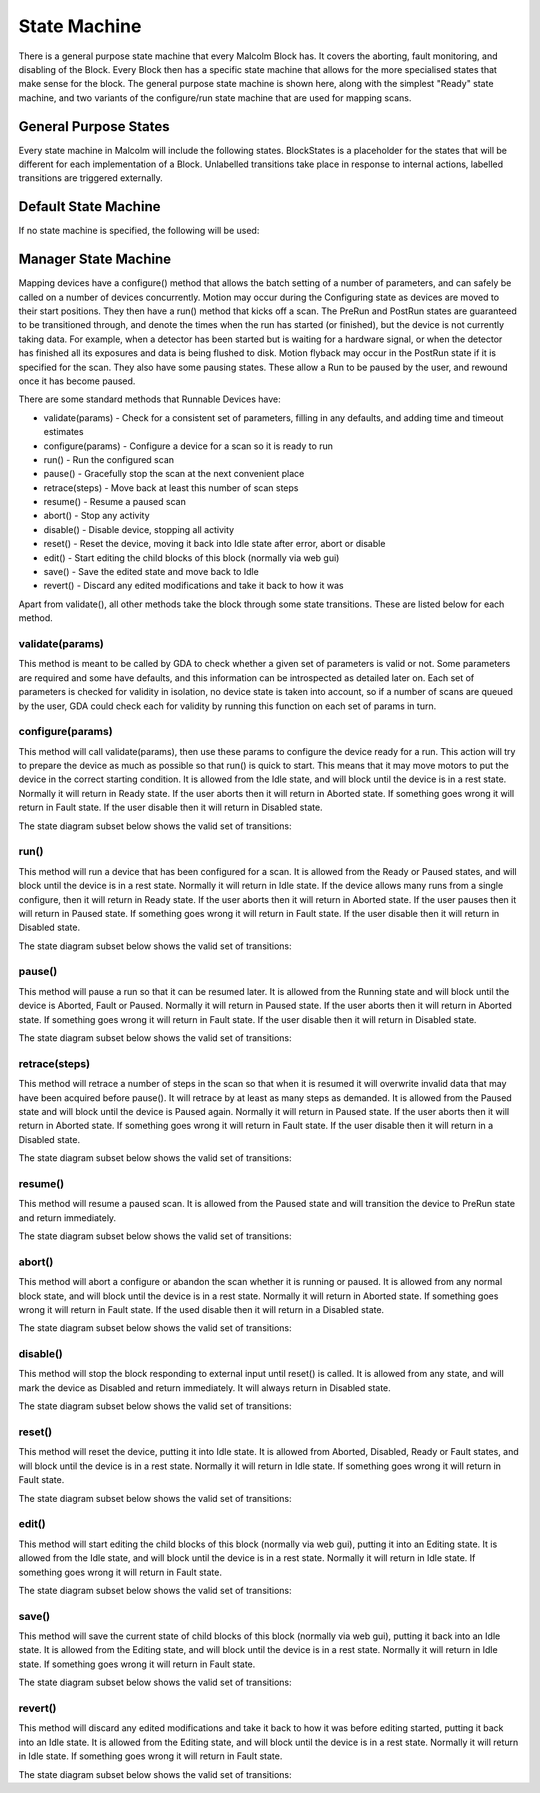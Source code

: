 .. _statemachine:

State Machine
=============

There is a general purpose state machine that every Malcolm Block has. It covers
the aborting, fault monitoring, and disabling of the Block. Every Block then
has a specific state machine that allows for the more specialised states that
make sense for the block. The general purpose state machine is shown here,
along with the simplest "Ready" state machine, and two variants of the
configure/run state machine that are used for mapping scans.

General Purpose States
----------------------

Every state machine in Malcolm will include the following states. BlockStates
is a placeholder for the states that will be different for each implementation
of a Block. Unlabelled transitions take place in response to internal actions,
labelled transitions are triggered externally.

.. uml::

    !include docs/style.iuml

    state BlockStates {
        state ___ <<Rest>>
        ___ : Rest state

        Resetting -left-> ___
    }
    BlockStates : Has one or more Rest states that Resetting can
    BlockStates : transition to. May contain block specific states
    BlockStates -down-> Fault : Error
    BlockStates -down-> Disabling : Disable
    Disabling --> Disabled
    Disabling -left-> Fault: Error

    state Fault <<Fault>>
    Fault : Rest state
    Fault -up-> Resetting : Reset
    Fault --> Disabled : Disable

    state Disabled <<Disabled>>
    Disabled : Rest state
    Disabled -up-> Resetting : Reset
    [*] -right-> Disabled

Default State Machine
---------------------

If no state machine is specified, the following will be used:

.. uml::

    !include docs/style.iuml

    state BlockStates {
        state Ready <<Rest>>
        Ready : Rest state

        Resetting -left-> Ready
    }

.. _manager-state-machine:

Manager State Machine
---------------------

Mapping devices have a configure() method that allows the batch setting of a
number of parameters, and can safely be called on a number of devices
concurrently. Motion may occur during the Configuring state as devices are moved
to their start positions. They then have a run() method that kicks off a scan.
The PreRun and PostRun states are guaranteed to be transitioned through, and
denote the times when the run has started (or finished), but the device is not
currently taking data. For example, when a detector has been started but is
waiting for a hardware signal, or when the detector has finished all its
exposures and data is being flushed to disk. Motion flyback may occur in the
PostRun state if it is specified for the scan. They also have some pausing
states. These allow a Run to be paused by the user, and rewound once it has
become paused.

.. uml::

    !include docs/style.iuml

    state BlockStates {
        state NormalStates {
            Resetting --> Idle

            state Idle <<Rest>>
            Idle : Rest state
            Idle -right-> Configuring : Configure

            Configuring -right-> Ready

            state Ready <<Rest>>
            Ready : Rest state
            Ready -right-> PreRun : Run
            Ready --> Resetting : Reset
            Ready -down-> Rewinding : Rewind

            PreRun -right-> Running
            PreRun -down-> Rewinding : Pause

            Running -right-> PostRun
            Running -down-> Rewinding : Pause

            PostRun -left-> Ready
            PostRun -left-> Idle

            Rewinding -right-> Paused

            Paused -left-> Rewinding : Rewind
            Paused -up-> PreRun : Resume
        }

        NormalStates -down-> Aborting : Abort

        Aborting -left-> Aborted

        state Aborted <<Abort>>
        Aborted : Rest state
        Aborted -up-> Resetting : Reset

        Idle -up-> Editing : Edit
        Editing -down-> Saving : Save
        Editing -down-> Reverting : Revert
        Saving -down-> Idle
        Reverting -down-> Idle
    }

There are some standard methods that Runnable Devices have:

- validate(params) - Check for a consistent set of parameters, filling in any
  defaults, and adding time and timeout estimates
- configure(params) - Configure a device for a scan so it is ready to run
- run() - Run the configured scan
- pause() - Gracefully stop the scan at the next convenient place
- retrace(steps) - Move back at least this number of scan steps
- resume() - Resume a paused scan
- abort() - Stop any activity
- disable() - Disable device, stopping all activity
- reset() - Reset the device, moving it back into Idle state after
  error, abort or disable
- edit() - Start editing the child blocks of this block (normally via web gui)
- save() - Save the edited state and move back to Idle
- revert() - Discard any edited modifications and take it back to how it was

Apart from validate(), all other methods take the block through some state
transitions. These are listed below for each method.

validate(params)
^^^^^^^^^^^^^^^^

This method is meant to be called by GDA to check whether a given set of
parameters is valid or not. Some parameters are required and some have defaults,
and this information can be introspected as detailed later on. Each set of
parameters is checked for validity in isolation, no device state is taken into
account, so if a number of scans are queued by the user, GDA could check each
for validity by running this function on each set of params in turn.

configure(params)
^^^^^^^^^^^^^^^^^

This method will call validate(params), then use these params to configure the
device ready for a run. This action will try to prepare the device as much as
possible so that run() is quick to start. This means that it may move motors to
put the device in the correct starting condition. It is allowed from the Idle
state, and will block until the device is in a rest state. Normally it will
return in Ready state. If the user aborts then it will return in Aborted state.
If something goes wrong it will return in Fault state. If the user disable
then it will return in Disabled state.

The state diagram subset below shows the valid set of transitions:

.. uml::

    !include docs/style.iuml

    state NormalStates {
        state Idle <<Rest>>
        Idle : Start state
        Idle -right-> Configuring : Configure

        Configuring -right-> Ready

        state Ready <<Rest>>
        Ready : End state
    }

    !include docs/arch/stateMachineNotNormal.iuml

run()
^^^^^

This method will run a device that has been configured for a scan. It is allowed
from the Ready or Paused states, and will block until the device is in a rest
state. Normally it will return in Idle state. If the device allows many runs
from a single configure, then it will return in Ready state. If the user aborts
then it will return in Aborted state. If the user pauses then it will return in
Paused state. If something goes wrong it will return in Fault state. If the
user disable then it will return in Disabled state.

The state diagram subset below shows the valid set of transitions:

.. uml::

    !include docs/style.iuml

    state NormalStates {
        state Idle <<Rest>>
        Idle : End state

        state Ready <<Rest>>
        Ready : Start state
        Ready : End state
        Ready -right-> PreRun : Run

        PreRun -right-> Running
        PreRun -down-> Rewinding : Pause

        Running -right-> PostRun
        Running -down-> Rewinding : Pause

        PostRun -left-> Ready
        PostRun -right-> Idle

        Rewinding -right-> Paused

        Paused -left-> Rewinding : Rewind
        Paused -up-> PreRun : Resume

    }

    !include docs/arch/stateMachineNotNormal.iuml

pause()
^^^^^^^

This method will pause a run so that it can be resumed later. It is allowed from
the Running state and will block until the device is Aborted, Fault or Paused.
Normally it will return in Paused state. If the user aborts then it will return
in Aborted state. If something goes wrong it will return in Fault state. If the
user disable then it will return in Disabled state.

The state diagram subset below shows the valid set of transitions:

.. uml::

    !include docs/style.iuml

    state NormalStates {
        PreRun -down-> Rewinding : Pause
        PreRun : Start state

        Running -down-> Rewinding : Pause
        Running : Start state

        Rewinding -right-> Paused

        Paused : End state
    }

    !include docs/arch/stateMachineNotNormal.iuml

retrace(steps)
^^^^^^^^^^^^^^

This method will retrace a number of steps in the scan so that when it is
resumed it will overwrite invalid data that may have been acquired before
pause(). It will retrace by at least as many steps as demanded. It is allowed
from the Paused state and will block until the device is Paused again. Normally
it will return in Paused state. If the user aborts then it will return in
Aborted state. If something goes wrong it will return in Fault state. If the
user disable then it will return in a Disabled state.

The state diagram subset below shows the valid set of transitions:

.. uml::

    !include docs/style.iuml

    state NormalStates {
        Paused -left-> Rewinding : Rewind
        Paused : Start state
        Paused : End state

        Rewinding -right-> Paused

        state Ready <<Rest>>
        Ready -down-> Rewinding : Rewind
        Ready : Start state
    }

    !include docs/arch/stateMachineNotNormal.iuml


resume()
^^^^^^^^

This method will resume a paused scan. It is allowed from the Paused state and
will transition the device to PreRun state and return immediately.

The state diagram subset below shows the valid set of transitions:

.. uml::

    !include docs/style.iuml

    state NormalStates {
        state Paused
        Paused -up-> PreRun : Resume
        Paused : Start state

        PreRun : End state
    }

abort()
^^^^^^^

This method will abort a configure or abandon the scan whether it is running or
paused. It is allowed from any normal block state, and will block until the
device is in a rest state. Normally it will return in Aborted state. If
something goes wrong it will return in Fault state.  If the used disable
then it will return in a Disabled state.

The state diagram subset below shows the valid set of transitions:

.. uml::

    !include docs/style.iuml

    NormalStates : Start state
    NormalStates :
    NormalStates : Abort is allowed from
    NormalStates : any normal block state
    NormalStates --> Aborting : Abort

    Aborting -left-> Aborted
    Aborting -right-> Disabling : Disable
    Aborting -down-> Fault : Error

    Disabling -down-> Disabled
    Disabling -left-> Fault : Error

    state Aborted <<Abort>>
    Aborted : End state

    state Fault <<Fault>>
    Fault : End state

    state Disabled <<Disabled>>
    Disabled : End state

disable()
^^^^^^^^^

This method will stop the block responding to external input until reset() is
called. It is allowed from any state, and will mark the device as Disabled and
return immediately. It will always return in Disabled state.

The state diagram subset below shows the valid set of transitions:

.. uml::

    !include docs/style.iuml

    BlockStates : Start state
    BlockStates :
    BlockStates : Disable is allowed from
    BlockStates : any block state
    BlockStates --> Disabling : Disable

    Disabling -right-> Disabled
    Disabling -left-> Fault : Error

    state Fault <<Fault>>
    Fault : End state

    state Disabled <<Disabled>>
    Disabled : End state


reset()
^^^^^^^

This method will reset the device, putting it into Idle state. It is allowed
from Aborted, Disabled, Ready or Fault states, and will block until the device
is in a rest state. Normally it will return in Idle state. If something goes
wrong it will return in Fault state.

The state diagram subset below shows the valid set of transitions:

.. uml::

    !include docs/style.iuml

    state NormalStates {
        state Idle <<Rest>>
        Idle : End state

        state Ready <<Rest>>
        Ready -left-> Resetting : Reset
        Ready : Start state

        Resetting -left-> Idle
    }

    Disabling -down-> Disabled
    Disabling --> Fault : Error

    Resetting -down-> Aborting : Abort
    Resetting -down-> Disabling : Disable
    Resetting --> Fault : Error

    Aborting --> Aborted
    Aborting --> Fault : Error

    state Aborted <<Abort>>
    Aborted : Start state
    Aborted : End state
    Aborted -up-> Resetting : Reset

    state Fault <<Fault>>
    Fault : Start state
    Fault : End state
    Fault -up-> Resetting : Reset

    state Disabled <<Disabled>>
    Disabled : Start state
    Disabled : End state
    Disabled -up-> Resetting : Reset


edit()
^^^^^^

This method will start editing the child blocks of this block (normally via web
gui), putting it into an Editing state. It is allowed from the Idle state, and
will block until the device is in a rest state. Normally it will return in Idle
state. If something goes wrong it will return in Fault state.

The state diagram subset below shows the valid set of transitions:

.. uml::

    !include docs/style.iuml

    state BlockStates {

        state Idle <<Rest>>
        Idle : Start state
        Idle : End state

        Idle -up-> Editing : Edit
        Editing -down-> Saving : Save
        Editing -down-> Reverting : Revert
        Saving -down-> Idle
        Reverting -down-> Idle
    }

    !include docs/arch/stateMachineNotBlock.iuml


save()
^^^^^^

This method will save the current state of child blocks of this block (normally
via web gui), putting it back into an Idle state. It is allowed from the Editing
state, and will block until the device is in a rest state. Normally it will
return in Idle state. If something goes wrong it will return in Fault state.

The state diagram subset below shows the valid set of transitions:

.. uml::

    !include docs/style.iuml

    state BlockStates {

        state Idle <<Rest>>
        Idle : End state

        state Editing
        Editing : Start state

        Editing -down-> Saving : Save
        Saving -down-> Idle
    }

    !include docs/arch/stateMachineNotBlock.iuml

revert()
^^^^^^^^

This method will discard any edited modifications and take it back to how it was
before editing started, putting it back into an Idle state. It is allowed from
the Editing state, and will block until the device is in a rest state. Normally
it will return in Idle state. If something goes wrong it will return in Fault
state.

The state diagram subset below shows the valid set of transitions:

.. uml::

    !include docs/style.iuml

    state BlockStates {

        state Idle <<Rest>>
        Idle : End state

        state Editing
        Editing : Start state

        Editing -down-> Reverting : Revert
        Reverting -down-> Idle
    }

    !include docs/arch/stateMachineNotBlock.iuml



